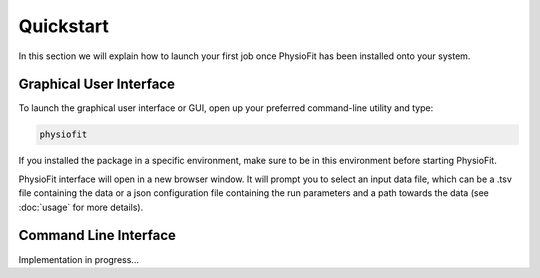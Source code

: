 Quickstart
==========

.. seealso:: If you have already used PhysioFit and are looking for a more in-depth tutorial, check out the :doc:`usage`
             section.

In this section we will explain how to launch your first job once PhysioFit has been installed onto your system.

Graphical User Interface
--------------------------------------

To launch the graphical user interface or GUI, open up your preferred command-line utility and type:

.. code-block:: bash

  physiofit
 
If you installed the package in a specific environment, make sure to be in this environment before starting PhysioFit.

.. image:: _static/interface.jpg

PhysioFit interface will open in a new browser window. It will prompt you to select an input
data file, which can be a .tsv file containing the data or a json configuration file containing the run parameters and
a path towards the data (see :doc:`usage` for more details).

Command Line Interface
--------------------------------------

Implementation in progress...
